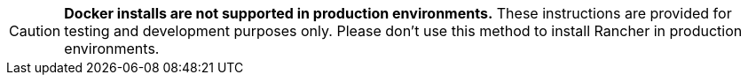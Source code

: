 
[CAUTION]
====

*Docker installs are not supported in production environments.* These instructions are provided for testing and development purposes only. Please don't use this method to install Rancher in production environments.
====

